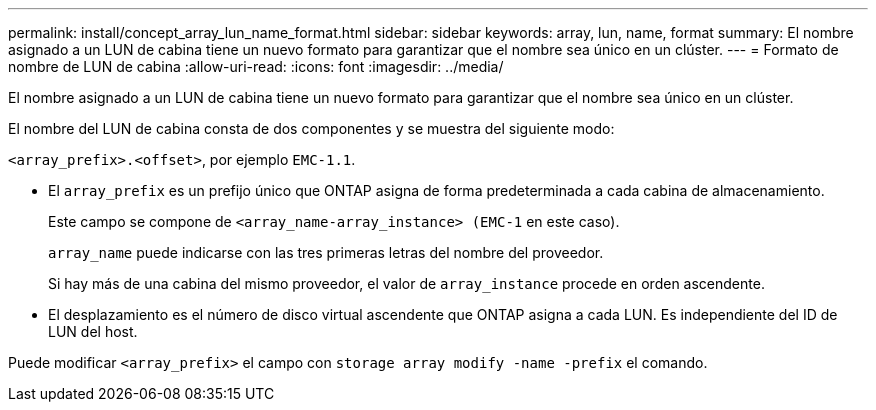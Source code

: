 ---
permalink: install/concept_array_lun_name_format.html 
sidebar: sidebar 
keywords: array, lun, name, format 
summary: El nombre asignado a un LUN de cabina tiene un nuevo formato para garantizar que el nombre sea único en un clúster. 
---
= Formato de nombre de LUN de cabina
:allow-uri-read: 
:icons: font
:imagesdir: ../media/


[role="lead"]
El nombre asignado a un LUN de cabina tiene un nuevo formato para garantizar que el nombre sea único en un clúster.

El nombre del LUN de cabina consta de dos componentes y se muestra del siguiente modo:

``<array_prefix>.<offset>``, por ejemplo `EMC-1.1`.

* El `array_prefix` es un prefijo único que ONTAP asigna de forma predeterminada a cada cabina de almacenamiento.
+
Este campo se compone de ``<array_name-array_instance> (EMC-1`` en este caso).

+
`array_name` puede indicarse con las tres primeras letras del nombre del proveedor.

+
Si hay más de una cabina del mismo proveedor, el valor de `array_instance` procede en orden ascendente.

* El desplazamiento es el número de disco virtual ascendente que ONTAP asigna a cada LUN. Es independiente del ID de LUN del host.


Puede modificar ``<array_prefix>`` el campo con `storage array modify -name -prefix` el comando.
